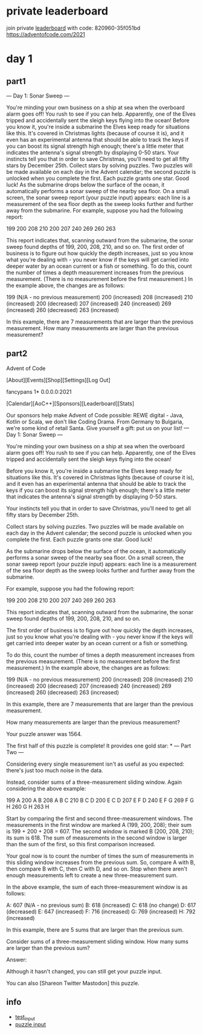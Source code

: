* private leaderboard
join private [[https://adventofcode.com/2021/leaderboard/private][leaderboard]] with code: 820960-35f051bd
https://adventofcode.com/2021
* day 1
** part1
--- Day 1: Sonar Sweep ---

You're minding your own business on a ship at sea when the overboard alarm goes off! You rush to see if you can help. Apparently, one of the Elves tripped and accidentally sent the sleigh keys flying into the ocean!
Before you know it, you're inside a submarine the Elves keep ready for situations like this. It's covered in Christmas lights (because of course it is), and it even has an experimental antenna that should be able to track the keys if you can boost its signal strength high enough; there's a little meter that indicates the antenna's signal strength by displaying 0-50 stars.
Your instincts tell you that in order to save Christmas, you'll need to get all fifty stars by December 25th.
Collect stars by solving puzzles. Two puzzles will be made available on each day in the Advent calendar; the second puzzle is unlocked when you complete the first. Each puzzle grants one star. Good luck!
As the submarine drops below the surface of the ocean, it automatically performs a sonar sweep of the nearby sea floor. On a small screen, the sonar sweep report (your puzzle input) appears: each line is a measurement of the sea floor depth as the sweep looks further and further away from the submarine.
For example, suppose you had the following report:

199
200
208
210
200
207
240
269
260
263

This report indicates that, scanning outward from the submarine, the sonar sweep found depths of 199, 200, 208, 210, and so on.
The first order of business is to figure out how quickly the depth increases, just so you know what you're dealing with - you never know if the keys will get carried into deeper water by an ocean current or a fish or something.
To do this, count the number of times a depth measurement increases from the previous measurement. (There is no measurement before the first measurement.) In the example above, the changes are as follows:

199 (N/A - no previous measurement)
200 (increased)
208 (increased)
210 (increased)
200 (decreased)
207 (increased)
240 (increased)
269 (increased)
260 (decreased)
263 (increased)

In this example, there are 7 measurements that are larger than the previous measurement.
How many measurements are larger than the previous measurement?
** part2

Advent of Code

    [About][Events][Shop][Settings][Log Out]

fancypans 1*
  0.0.0.0:2021

    [Calendar][AoC++][Sponsors][Leaderboard][Stats]

Our sponsors help make Advent of Code possible:
REWE digital - Java, Kotlin or Scala, we don't like Coding Drama. From Germany to Bulgaria, we're some kind of retail Santa. Give yourself a gift: put us on your list!
--- Day 1: Sonar Sweep ---

You're minding your own business on a ship at sea when the overboard alarm goes off! You rush to see if you can help. Apparently, one of the Elves tripped and accidentally sent the sleigh keys flying into the ocean!

Before you know it, you're inside a submarine the Elves keep ready for situations like this. It's covered in Christmas lights (because of course it is), and it even has an experimental antenna that should be able to track the keys if you can boost its signal strength high enough; there's a little meter that indicates the antenna's signal strength by displaying 0-50 stars.

Your instincts tell you that in order to save Christmas, you'll need to get all fifty stars by December 25th.

Collect stars by solving puzzles. Two puzzles will be made available on each day in the Advent calendar; the second puzzle is unlocked when you complete the first. Each puzzle grants one star. Good luck!

As the submarine drops below the surface of the ocean, it automatically performs a sonar sweep of the nearby sea floor. On a small screen, the sonar sweep report (your puzzle input) appears: each line is a measurement of the sea floor depth as the sweep looks further and further away from the submarine.

For example, suppose you had the following report:

199
200
208
210
200
207
240
269
260
263

This report indicates that, scanning outward from the submarine, the sonar sweep found depths of 199, 200, 208, 210, and so on.

The first order of business is to figure out how quickly the depth increases, just so you know what you're dealing with - you never know if the keys will get carried into deeper water by an ocean current or a fish or something.

To do this, count the number of times a depth measurement increases from the previous measurement. (There is no measurement before the first measurement.) In the example above, the changes are as follows:

199 (N/A - no previous measurement)
200 (increased)
208 (increased)
210 (increased)
200 (decreased)
207 (increased)
240 (increased)
269 (increased)
260 (decreased)
263 (increased)

In this example, there are 7 measurements that are larger than the previous measurement.

How many measurements are larger than the previous measurement?

Your puzzle answer was 1564.

The first half of this puzzle is complete! It provides one gold star: *
--- Part Two ---

Considering every single measurement isn't as useful as you expected: there's just too much noise in the data.

Instead, consider sums of a three-measurement sliding window. Again considering the above example:

199  A      
200  A B    
208  A B C  
210    B C D
200  E   C D
207  E F   D
240  E F G  
269    F G H
260      G H
263        H

Start by comparing the first and second three-measurement windows. The measurements in the first window are marked A (199, 200, 208); their sum is 199 + 200 + 208 = 607. The second window is marked B (200, 208, 210); its sum is 618. The sum of measurements in the second window is larger than the sum of the first, so this first comparison increased.

Your goal now is to count the number of times the sum of measurements in this sliding window increases from the previous sum. So, compare A with B, then compare B with C, then C with D, and so on. Stop when there aren't enough measurements left to create a new three-measurement sum.

In the above example, the sum of each three-measurement window is as follows:

A: 607 (N/A - no previous sum)
B: 618 (increased)
C: 618 (no change)
D: 617 (decreased)
E: 647 (increased)
F: 716 (increased)
G: 769 (increased)
H: 792 (increased)

In this example, there are 5 sums that are larger than the previous sum.

Consider sums of a three-measurement sliding window. How many sums are larger than the previous sum?

Answer:

Although it hasn't changed, you can still get your puzzle input.

You can also [Shareon Twitter Mastodon] this puzzle.

** info
- [[file:day1/test_input][test_input]]
- [[file:day1/puzzle_input][puzzle input]]
  
